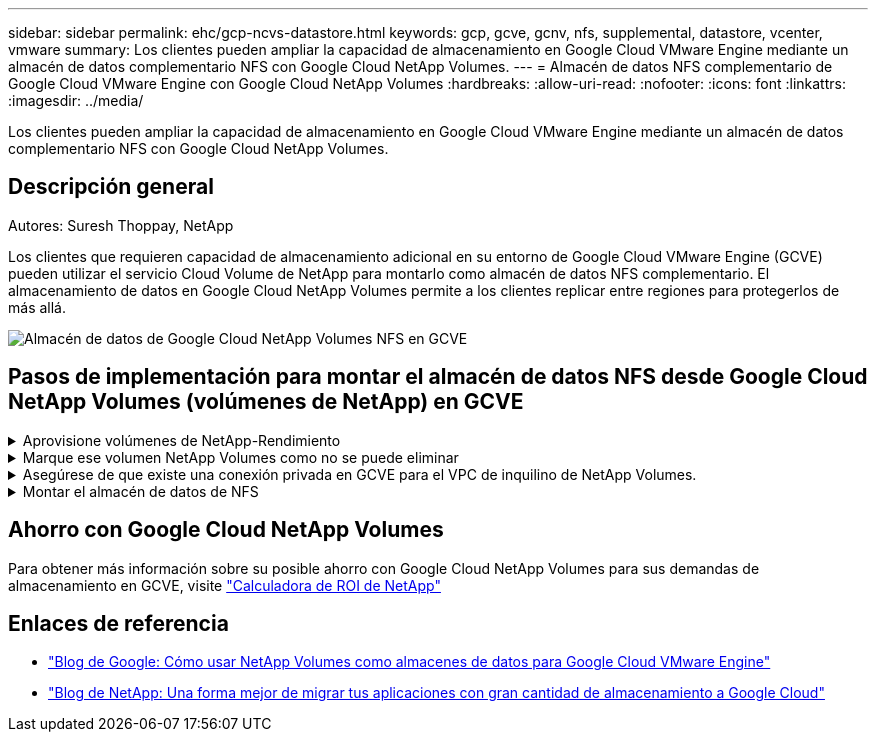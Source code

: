 ---
sidebar: sidebar 
permalink: ehc/gcp-ncvs-datastore.html 
keywords: gcp, gcve, gcnv, nfs, supplemental, datastore, vcenter, vmware 
summary: Los clientes pueden ampliar la capacidad de almacenamiento en Google Cloud VMware Engine mediante un almacén de datos complementario NFS con Google Cloud NetApp Volumes. 
---
= Almacén de datos NFS complementario de Google Cloud VMware Engine con Google Cloud NetApp Volumes
:hardbreaks:
:allow-uri-read: 
:nofooter: 
:icons: font
:linkattrs: 
:imagesdir: ../media/


[role="lead"]
Los clientes pueden ampliar la capacidad de almacenamiento en Google Cloud VMware Engine mediante un almacén de datos complementario NFS con Google Cloud NetApp Volumes.



== Descripción general

Autores: Suresh Thoppay, NetApp

Los clientes que requieren capacidad de almacenamiento adicional en su entorno de Google Cloud VMware Engine (GCVE) pueden utilizar el servicio Cloud Volume de NetApp para montarlo como almacén de datos NFS complementario. El almacenamiento de datos en Google Cloud NetApp Volumes permite a los clientes replicar entre regiones para protegerlos de más allá.

image:gcp_ncvs_ds01.png["Almacén de datos de Google Cloud NetApp Volumes NFS en GCVE"]



== Pasos de implementación para montar el almacén de datos NFS desde Google Cloud NetApp Volumes (volúmenes de NetApp) en GCVE

.Aprovisione volúmenes de NetApp-Rendimiento
[%collapsible]
====
El volumen de Google Cloud NetApp Volumes puede aprovisionarse link:https://cloud.google.com/architecture/partners/netapp-cloud-volumes/workflow["Uso de la consola de Google Cloud"] link:https://docs.netapp.com/us-en/cloud-manager-cloud-volumes-service-gcp/task-create-volumes.html["Mediante la API o el portal de NetApp BlueXP"]

====
.Marque ese volumen NetApp Volumes como no se puede eliminar
[%collapsible]
====
Para evitar la eliminación accidental del volumen mientras la máquina virtual se está ejecutando, asegúrese de que el volumen esté marcado como no eliminable, como se muestra en la siguiente captura de pantalla. image:gcp_ncvs_ds02.png["Opción de volúmenes de NetApp que no se pueden eliminar"] Para obtener más información, consulte link:https://cloud.google.com/architecture/partners/netapp-cloud-volumes/creating-nfs-volumes#creating_an_nfs_volume["Creando volumen NFS"] la documentación.

====
.Asegúrese de que existe una conexión privada en GCVE para el VPC de inquilino de NetApp Volumes.
[%collapsible]
====
Para montar el almacén de datos NFS, debe existir una conexión privada entre GCVE y el proyecto de volúmenes de NetApp. Para obtener más información, consulte link:https://cloud.google.com/vmware-engine/docs/networking/howto-setup-private-service-access["Cómo configurar el acceso al servicio privado"]

====
.Montar el almacén de datos de NFS
[%collapsible]
====
Para obtener instrucciones sobre cómo montar el almacén de datos NFS en GCVE, consulte link:https://cloud.google.com/vmware-engine/docs/vmware-ecosystem/howto-cloud-volumes-service-datastores["Cómo crear un almacén de datos NFS con volúmenes de NetApp"]


NOTE: Dado que Google gestiona los hosts de vSphere, no tiene acceso para instalar NFS vSphere API for Array Integration (VAAI) vSphere Installation Bundle (VIB).
Si necesita soporte para Virtual Volumes (VVol), no dude en comunicárnoslo.
Si desea utilizar Jumbo Frames, consulte link:https://cloud.google.com/vpc/docs/mtu["Tamaños máximos de MTU admitidos en GCP"]

====


== Ahorro con Google Cloud NetApp Volumes

Para obtener más información sobre su posible ahorro con Google Cloud NetApp Volumes para sus demandas de almacenamiento en GCVE, visite link:https://bluexp.netapp.com/gcve-cvs/roi["Calculadora de ROI de NetApp"]



== Enlaces de referencia

* link:https://cloud.google.com/blog/products/compute/how-to-use-netapp-cvs-as-datastores-with-vmware-engine["Blog de Google: Cómo usar NetApp Volumes como almacenes de datos para Google Cloud VMware Engine"]
* link:https://www.netapp.com/blog/cloud-volumes-service-google-cloud-vmware-engine/["Blog de NetApp: Una forma mejor de migrar tus aplicaciones con gran cantidad de almacenamiento a Google Cloud"]

